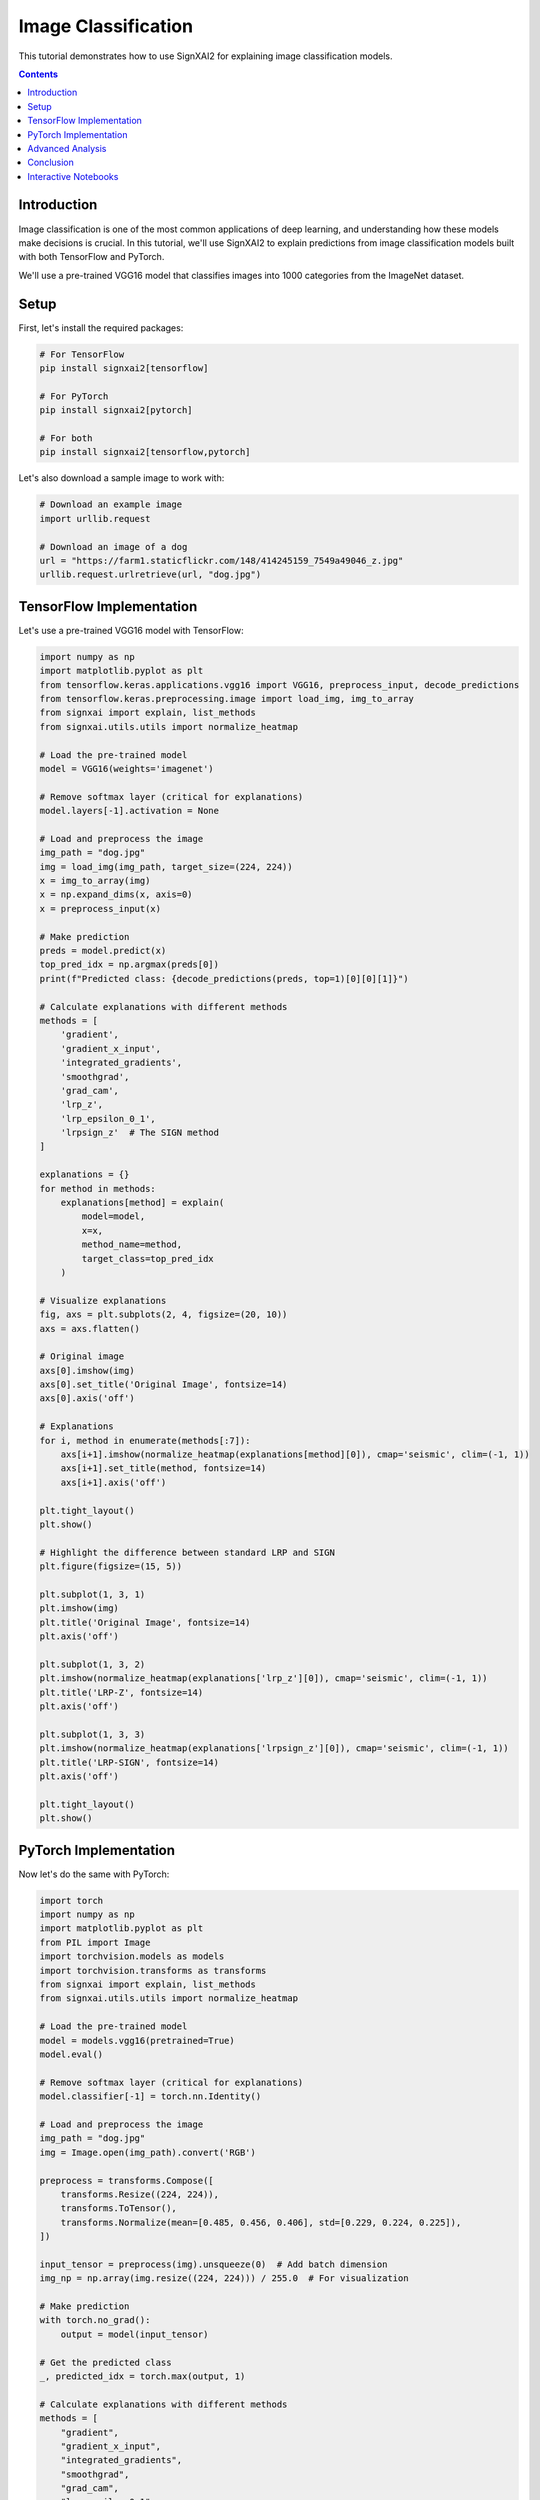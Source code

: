 =======================
Image Classification
=======================

This tutorial demonstrates how to use SignXAI2 for explaining image classification models.

.. contents:: Contents
   :local:
   :depth: 2

Introduction
------------

Image classification is one of the most common applications of deep learning, and understanding how these models make decisions is crucial. In this tutorial, we'll use SignXAI2 to explain predictions from image classification models built with both TensorFlow and PyTorch.

We'll use a pre-trained VGG16 model that classifies images into 1000 categories from the ImageNet dataset.

Setup
-----

First, let's install the required packages:

.. code-block:: bash

    # For TensorFlow
    pip install signxai2[tensorflow]
    
    # For PyTorch
    pip install signxai2[pytorch]
    
    # For both
    pip install signxai2[tensorflow,pytorch]

Let's also download a sample image to work with:

.. code-block:: python

    # Download an example image
    import urllib.request
    
    # Download an image of a dog
    url = "https://farm1.staticflickr.com/148/414245159_7549a49046_z.jpg"
    urllib.request.urlretrieve(url, "dog.jpg")

TensorFlow Implementation
-------------------------

Let's use a pre-trained VGG16 model with TensorFlow:

.. code-block:: python

    import numpy as np
    import matplotlib.pyplot as plt
    from tensorflow.keras.applications.vgg16 import VGG16, preprocess_input, decode_predictions
    from tensorflow.keras.preprocessing.image import load_img, img_to_array
    from signxai import explain, list_methods
    from signxai.utils.utils import normalize_heatmap
    
    # Load the pre-trained model
    model = VGG16(weights='imagenet')
    
    # Remove softmax layer (critical for explanations)
    model.layers[-1].activation = None
    
    # Load and preprocess the image
    img_path = "dog.jpg"
    img = load_img(img_path, target_size=(224, 224))
    x = img_to_array(img)
    x = np.expand_dims(x, axis=0)
    x = preprocess_input(x)
    
    # Make prediction
    preds = model.predict(x)
    top_pred_idx = np.argmax(preds[0])
    print(f"Predicted class: {decode_predictions(preds, top=1)[0][0][1]}")
    
    # Calculate explanations with different methods
    methods = [
        'gradient',
        'gradient_x_input',
        'integrated_gradients',
        'smoothgrad',
        'grad_cam',
        'lrp_z',
        'lrp_epsilon_0_1',
        'lrpsign_z'  # The SIGN method
    ]
    
    explanations = {}
    for method in methods:
        explanations[method] = explain(
            model=model,
            x=x,
            method_name=method,
            target_class=top_pred_idx
        )
    
    # Visualize explanations
    fig, axs = plt.subplots(2, 4, figsize=(20, 10))
    axs = axs.flatten()
    
    # Original image
    axs[0].imshow(img)
    axs[0].set_title('Original Image', fontsize=14)
    axs[0].axis('off')
    
    # Explanations
    for i, method in enumerate(methods[:7]):
        axs[i+1].imshow(normalize_heatmap(explanations[method][0]), cmap='seismic', clim=(-1, 1))
        axs[i+1].set_title(method, fontsize=14)
        axs[i+1].axis('off')
    
    plt.tight_layout()
    plt.show()
    
    # Highlight the difference between standard LRP and SIGN
    plt.figure(figsize=(15, 5))
    
    plt.subplot(1, 3, 1)
    plt.imshow(img)
    plt.title('Original Image', fontsize=14)
    plt.axis('off')
    
    plt.subplot(1, 3, 2)
    plt.imshow(normalize_heatmap(explanations['lrp_z'][0]), cmap='seismic', clim=(-1, 1))
    plt.title('LRP-Z', fontsize=14)
    plt.axis('off')
    
    plt.subplot(1, 3, 3)
    plt.imshow(normalize_heatmap(explanations['lrpsign_z'][0]), cmap='seismic', clim=(-1, 1))
    plt.title('LRP-SIGN', fontsize=14)
    plt.axis('off')
    
    plt.tight_layout()
    plt.show()

PyTorch Implementation
----------------------

Now let's do the same with PyTorch:

.. code-block:: python

    import torch
    import numpy as np
    import matplotlib.pyplot as plt
    from PIL import Image
    import torchvision.models as models
    import torchvision.transforms as transforms
    from signxai import explain, list_methods
    from signxai.utils.utils import normalize_heatmap
    
    # Load the pre-trained model
    model = models.vgg16(pretrained=True)
    model.eval()
    
    # Remove softmax layer (critical for explanations)
    model.classifier[-1] = torch.nn.Identity()
    
    # Load and preprocess the image
    img_path = "dog.jpg"
    img = Image.open(img_path).convert('RGB')
    
    preprocess = transforms.Compose([
        transforms.Resize((224, 224)),
        transforms.ToTensor(),
        transforms.Normalize(mean=[0.485, 0.456, 0.406], std=[0.229, 0.224, 0.225]),
    ])
    
    input_tensor = preprocess(img).unsqueeze(0)  # Add batch dimension
    img_np = np.array(img.resize((224, 224))) / 255.0  # For visualization
    
    # Make prediction
    with torch.no_grad():
        output = model(input_tensor)
    
    # Get the predicted class
    _, predicted_idx = torch.max(output, 1)
    
    # Calculate explanations with different methods
    methods = [
        "gradient",
        "gradient_x_input",
        "integrated_gradients",
        "smoothgrad",
        "grad_cam",
        "lrp_epsilon_0_1",
        "lrp_alpha_1_beta_0"
    ]
    
    explanations = {}
    for method in methods:
        explanations[method] = explain(
            model=model,
            x=input_tensor,
            method_name=method,
            target_class=predicted_idx.item()
        )
    
    # Visualize explanations
    fig, axs = plt.subplots(2, 4, figsize=(20, 10))
    axs = axs.flatten()
    
    # Original image
    axs[0].imshow(img_np)
    axs[0].set_title('Original Image', fontsize=14)
    axs[0].axis('off')
    
    # Explanations
    for i, method in enumerate(methods[:7]):
        explanation = explanations[method][0].sum(axis=0)
        axs[i+1].imshow(normalize_heatmap(explanation), cmap='seismic', clim=(-1, 1))
        axs[i+1].set_title(method, fontsize=14)
        axs[i+1].axis('off')
    
    plt.tight_layout()
    plt.show()

Advanced Analysis
-----------------

Let's compare class-specific explanations:

.. code-block:: python

    # TensorFlow
    # Get top 3 predicted classes
    top_classes = np.argsort(preds[0])[-3:][::-1]
    class_names = [decode_predictions(preds, top=3)[0][i][1] for i in range(3)]
    
    # Calculate explanations for each class
    class_explanations = {}
    for idx in top_classes:
        class_explanations[idx] = explain(
            model=model,
            x=x,
            method_name='lrp_epsilon_0_1',
            target_class=idx
        )
    
    # Visualize
    fig, axs = plt.subplots(1, 4, figsize=(20, 5))
    
    # Original image
    axs[0].imshow(img)
    axs[0].set_title('Original Image', fontsize=14)
    axs[0].axis('off')
    
    # Class-specific explanations
    for i, (idx, name) in enumerate(zip(top_classes, class_names)):
        axs[i+1].imshow(normalize_heatmap(class_explanations[idx][0]), cmap='seismic', clim=(-1, 1))
        axs[i+1].set_title(f'Class: {name}', fontsize=14)
        axs[i+1].axis('off')
    
    plt.tight_layout()
    plt.show()

We can also highlight the positive and negative contributions separately:

.. code-block:: python

    # Choose a method
    method = 'lrpsign_z'  # TensorFlow example
    explanation = explanations[method][0]
    
    # Separate positive and negative contributions
    pos_expl = np.maximum(0, explanation)
    neg_expl = np.minimum(0, explanation)
    
    # Normalize
    pos_norm = pos_expl / np.max(pos_expl) if np.max(pos_expl) > 0 else pos_expl
    neg_norm = neg_expl / np.min(neg_expl) if np.min(neg_expl) < 0 else neg_expl
    
    # Visualize
    fig, axs = plt.subplots(1, 4, figsize=(20, 5))
    
    # Original image
    axs[0].imshow(img)
    axs[0].set_title('Original Image', fontsize=14)
    axs[0].axis('off')
    
    # Combined explanation
    axs[1].imshow(normalize_heatmap(explanation), cmap='seismic', clim=(-1, 1))
    axs[1].set_title(f'{method} - Combined', fontsize=14)
    axs[1].axis('off')
    
    # Positive contributions
    axs[2].imshow(pos_norm, cmap='Reds')
    axs[2].set_title('Positive Contributions', fontsize=14)
    axs[2].axis('off')
    
    # Negative contributions
    axs[3].imshow(-neg_norm, cmap='Blues')
    axs[3].set_title('Negative Contributions', fontsize=14)
    axs[3].axis('off')
    
    plt.tight_layout()
    plt.show()

Conclusion
----------

In this tutorial, we've seen how to:

1. Use SignXAI with pre-trained image classification models
2. Generate explanations using various methods
3. Visualize and compare these explanations
4. Analyze class-specific attributions
5. Separate positive and negative contributions

The explanations reveal which parts of the image influenced the model's prediction, helping us understand and trust the model's decision-making process.

You can apply these techniques to your own image classification models to gain insights into their behavior and improve their performance and trustworthiness.

Interactive Notebooks
---------------------

For hands-on experience with image classification explanations, check out these interactive Jupyter notebooks:

**TensorFlow:**
- `examples/tutorials/tensorflow/tensorflow_basic_usage.ipynb` - Basic usage with VGG16
- `examples/tutorials/tensorflow/tensorflow_advanced_usage.ipynb` - Advanced techniques and LRP methods

**PyTorch:**
- `examples/tutorials/pytorch/pytorch_basic_usage.ipynb` - Basic usage with VGG16  
- `examples/tutorials/pytorch/pytorch_advanced_usage.ipynb` - Advanced techniques and Zennit integration

These notebooks provide step-by-step implementations with code you can run and modify.